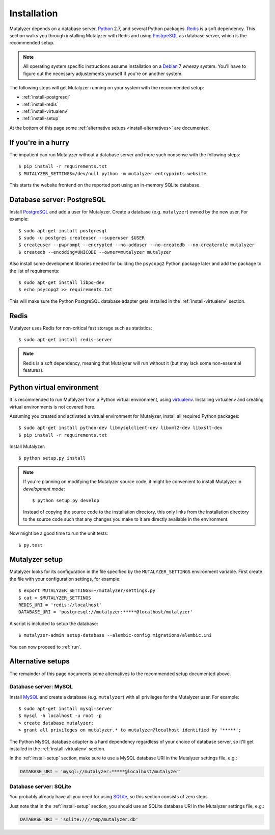 .. highlight:: none

.. _install:

Installation
============

Mutalyzer depends on a database server, `Python`_ 2.7, and several Python
packages. `Redis`_ is a soft dependency. This section walks you through
installing Mutalyzer with Redis and using `PostgreSQL`_ as database server,
which is the recommended setup.

.. note:: All operating system specific instructions assume installation on a
   `Debian`_ 7 *wheezy* system. You'll have to figure out the necessary
   adjustements yourself if you're on another system.

The following steps will get Mutalyzer running on your system with the
recommended setup:

* :ref:`install-postgresql`
* :ref:`install-redis`
* :ref:`install-virtualenv`
* :ref:`install-setup`

At the bottom of this page some :ref:`alternative setups
<install-alternatives>` are documented.


.. _install-quick:

If you're in a hurry
--------------------

The impatient can run Mutalyzer without a database server and more such
nonsense with the following steps::

    $ pip install -r requirements.txt
    $ MUTALYZER_SETTINGS=/dev/null python -m mutalyzer.entrypoints.website

This starts the website frontend on the reported port using an in-memory
SQLite database.


.. _install-postgresql:

Database server: PostgreSQL
---------------------------

Install `PostgreSQL`_ and add a user for Mutalyzer. Create a database
(e.g. ``mutalyzer``) owned by the new user. For example::

    $ sudo apt-get install postgresql
    $ sudo -u postgres createuser --superuser $USER
    $ createuser --pwprompt --encrypted --no-adduser --no-createdb --no-createrole mutalyzer
    $ createdb --encoding=UNICODE --owner=mutalyzer mutalyzer

Also install some development libraries needed for building the ``psycopg2``
Python package later and add the package to the list of requirements::

    $ sudo apt-get install libpq-dev
    $ echo psycopg2 >> requirements.txt

This will make sure the Python PostgreSQL database adapter gets installed in
the :ref:`install-virtualenv` section.

.. seealso::

   :ref:`install-mysql`
     Alternatively, MySQL can be used as database server.

   :ref:`install-sqlite`
     Alternatively, SQLite can be used as database server.

   `Dialects -- SQLAlchemy documentation <http://docs.sqlalchemy.org/en/latest/dialects/index.html>`_
     In theory, any database supported by SQLAlchemy could work.


.. _install-redis:

Redis
-----

Mutalyzer uses Redis for non-critical fast storage such as statistics::

    $ sudo apt-get install redis-server

.. note:: Redis is a soft dependency, meaning that Mutalyzer will run without
    it (but may lack some non-essential features).


.. _install-virtualenv:

Python virtual environment
--------------------------

It is recommended to run Mutalyzer from a Python virtual environment, using
`virtualenv`_. Installing virtualenv and creating virtual environments is not
covered here.

Assuming you created and activated a virtual environment for Mutalyzer,
install all required Python packages::

    $ sudo apt-get install python-dev libmysqlclient-dev libxml2-dev libxslt-dev
    $ pip install -r requirements.txt

Install Mutalyzer::

    $ python setup.py install

.. note:: If you're planning on modifying the Mutalyzer source code, it might
    be convenient to install Mutalyzer in *development mode*::

        $ python setup.py develop

    Instead of copying the source code to the installation directory, this
    only links from the installation directory to the source code such that
    any changes you make to it are directly available in the environment.

Now might be a good time to run the unit tests::

    $ py.test

.. seealso::

   `virtualenv`_
     ``virtualenv`` is a tool to create isolated Python environments.

   `virtualenvwrapper`_
     ``virtualenvwrapper`` is a set of extensions to the ``virtualenv``
     tool. The extensions include wrappers for creating and deleting virtual
     environments and otherwise managing your development workflow.


.. _install-setup:

Mutalyzer setup
---------------

Mutalyzer looks for its configuration in the file specified by the
``MUTALYZER_SETTINGS`` environment variable. First create the file with your
configuration settings, for example::

    $ export MUTALYZER_SETTINGS=~/mutalyzer/settings.py
    $ cat > $MUTALYZER_SETTINGS
    REDIS_URI = 'redis://localhost'
    DATABASE_URI = 'postgresql://mutalyzer:*****@localhost/mutalyzer'

A script is included to setup the database::

    $ mutalyzer-admin setup-database --alembic-config migrations/alembic.ini

You can now proceed to :ref:`run`.

.. seealso::

   :ref:`config`
     For more information on the available configuration settings.


.. _install-alternatives:

Alternative setups
------------------

The remainder of this page documents some alternatives to the recommended
setup documented above.


.. _install-mysql:

Database server: MySQL
^^^^^^^^^^^^^^^^^^^^^^

Install `MySQL`_ and create a database (e.g. ``mutalyzer``) with all privileges
for the Mutalyzer user. For example::

    $ sudo apt-get install mysql-server
    $ mysql -h localhost -u root -p
    > create database mutalyzer;
    > grant all privileges on mutalyzer.* to mutalyzer@localhost identified by '*****';

The Python MySQL database adapter is a hard dependency regardless of your
choice of database server, so it'll get installed in the
:ref:`install-virtualenv` section.

In the :ref:`install-setup` section, make sure to use a MySQL database URI in
the Mutalyzer settings file, e.g.:

.. code-block:: python

    DATABASE_URI = 'mysql://mutalyzer:*****@localhost/mutalyzer'

.. seealso::

   :ref:`install-postgresql`
     The recommended setup uses PostgreSQL as database server.


.. _install-sqlite:

Database server: SQLite
^^^^^^^^^^^^^^^^^^^^^^^

You probably already have all you need for using `SQLite`_, so this section
consists of zero steps.

Just note that in the :ref:`install-setup` section, you should use an SQLite
database URI in the Mutalyzer settings file, e.g.:

.. code-block:: python

    DATABASE_URI = 'sqlite:////tmp/mutalyzer.db'

.. seealso::

   :ref:`install-postgresql`
     The recommended setup uses PostgreSQL as database server.


.. _Debian: http://www.debian.org/
.. _MySQL: http://www.mysql.com/
.. _PostgreSQL: http://www.postgresql.org/
.. _Python: http://python.org/
.. _Redis: http://redis.io/
.. _SQLite: http://www.sqlite.org/
.. _virtualenv: http://www.virtualenv.org/
.. _virtualenvwrapper: http://www.doughellmann.com/docs/virtualenvwrapper/
